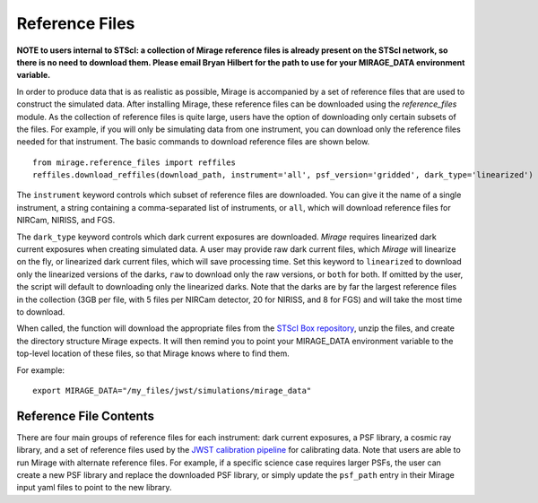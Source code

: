 .. _reference_files:

Reference Files
===============

**NOTE to users internal to STScI: a collection of Mirage reference files is already present on the STScI network, so there is no need to download them. Please email Bryan Hilbert for the path to use for your MIRAGE_DATA environment variable.**

In order to produce data that is as realistic as possible, Mirage is accompanied by a set of reference files that are used to construct the simulated data. After installing Mirage, these reference files can be downloaded using the *reference_files* module. As the collection of reference files is quite large, users have the option of downloading only certain subsets of the files. For example, if you will only be simulating data from one instrument, you can download only the reference files needed for that instrument. The basic commands to download reference files are shown below.

::

    from mirage.reference_files import reffiles
    reffiles.download_reffiles(download_path, instrument='all', psf_version='gridded', dark_type='linearized')

The ``instrument`` keyword controls which subset of reference files are downloaded. You can give it the name of a single instrument, a string containing a comma-separated list of instruments, or ``all``, which will download reference files for NIRCam, NIRISS, and FGS.

.. The ``psf_version`` keyword controls the PSF libraries that are downloaded. Older versions of *Mirage* used libraries composed of many PSFs at various sub-pixel locations. These libraries did not include the effects of distortion. The current PSF libraries used by *Mirage* are composed of sub-sampled PSFs at various locations across the detector, and do include distortion. In order to download the current PSF libraries, the ``psf_version`` keyword should be set to ``gridded``, or omitted, in which case the script will default to retrieving the current libraries.

The ``dark_type`` keyword controls which dark current exposures are downloaded. *Mirage* requires linearized dark current exposures when creating simulated data. A user may provide raw dark current files, which *Mirage* will linearize on the fly, or linearized dark current files, which will save processing time. Set this keyword to ``linearized`` to download only the linearized versions of the darks, ``raw`` to download only the raw versions, or ``both`` for both. If omitted by the user, the script will default to downloading only the linearized darks. Note that the darks are by far the largest reference files in the collection (3GB per file, with 5 files per NIRCam detector, 20 for NIRISS, and 8 for FGS) and will take the most time to download.

When called, the function will download the appropriate files from the `STScI Box repository <https://stsci.app.box.com/folder/69205492331>`_, unzip the files, and create the directory structure Mirage expects. It will then remind you to point your MIRAGE_DATA environment variable to the top-level location of these files, so that Mirage knows where to find them.

For example:

::

	export MIRAGE_DATA="/my_files/jwst/simulations/mirage_data"


Reference File Contents
-----------------------

There are four main groups of reference files for each instrument: dark current exposures, a PSF library, a cosmic ray library, and a set of reference files used by the `JWST calibration pipeline <https://jwst-pipeline.readthedocs.io/en/stable/jwst/introduction.html#reference-files>`_ for calibrating data. Note that users are able to run Mirage with alternate reference files. For example, if a specific science case requires larger PSFs, the user can create a new PSF library and replace the downloaded PSF library, or simply update the ``psf_path`` entry in their Mirage input yaml files to point to the new library.